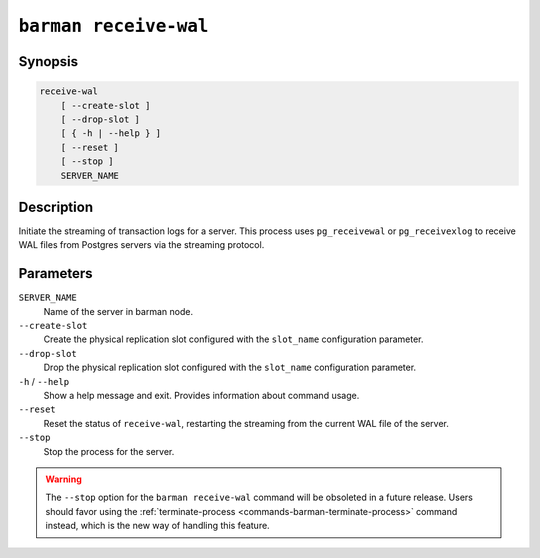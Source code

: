 .. _commands-barman-receive-wal:

``barman receive-wal``
""""""""""""""""""""""

Synopsis
^^^^^^^^

.. code-block:: text
    
    receive-wal
        [ --create-slot ]
        [ --drop-slot ]
        [ { -h | --help } ]
        [ --reset ]
        [ --stop ]
        SERVER_NAME

Description
^^^^^^^^^^^

Initiate the streaming of transaction logs for a server. This process uses
``pg_receivewal`` or ``pg_receivexlog`` to receive WAL files from Postgres servers via
the streaming protocol.

Parameters
^^^^^^^^^^

``SERVER_NAME``
    Name of the server in barman node.

``--create-slot``
    Create the physical replication slot configured with the ``slot_name`` configuration
    parameter.

``--drop-slot``
    Drop the physical replication slot configured with the ``slot_name`` configuration
    parameter.

``-h`` / ``--help``
    Show a help message and exit. Provides information about command usage.

``--reset``
    Reset the status of ``receive-wal``, restarting the streaming from the current WAL file
    of the server.

``--stop``
    Stop the process for the server.

.. warning::

   The ``--stop`` option for the ``barman receive-wal`` command will be obsoleted
   in a future release. Users should favor using the
   :ref:`terminate-process <commands-barman-terminate-process>` command instead, which
   is the new way of handling this feature.